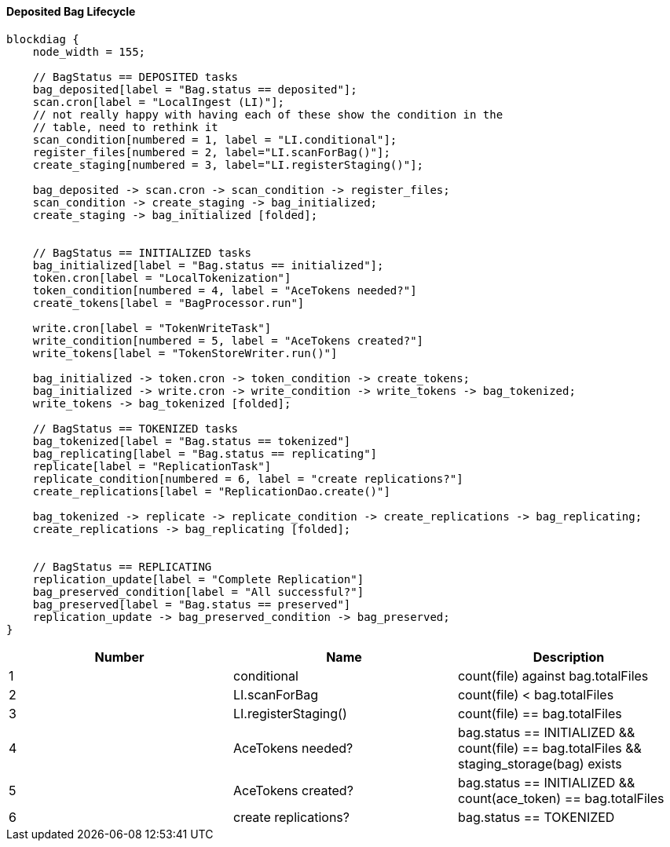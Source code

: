 ==== Deposited Bag Lifecycle
[blockdiag,bag_ingest_workflow]
....
blockdiag {
    node_width = 155;

    // BagStatus == DEPOSITED tasks
    bag_deposited[label = "Bag.status == deposited"];
    scan.cron[label = "LocalIngest (LI)"];
    // not really happy with having each of these show the condition in the
    // table, need to rethink it
    scan_condition[numbered = 1, label = "LI.conditional"];
    register_files[numbered = 2, label="LI.scanForBag()"];
    create_staging[numbered = 3, label="LI.registerStaging()"];

    bag_deposited -> scan.cron -> scan_condition -> register_files;
    scan_condition -> create_staging -> bag_initialized;
    create_staging -> bag_initialized [folded];


    // BagStatus == INITIALIZED tasks
    bag_initialized[label = "Bag.status == initialized"];
    token.cron[label = "LocalTokenization"]
    token_condition[numbered = 4, label = "AceTokens needed?"]
    create_tokens[label = "BagProcessor.run"]

    write.cron[label = "TokenWriteTask"]
    write_condition[numbered = 5, label = "AceTokens created?"]
    write_tokens[label = "TokenStoreWriter.run()"]

    bag_initialized -> token.cron -> token_condition -> create_tokens;
    bag_initialized -> write.cron -> write_condition -> write_tokens -> bag_tokenized;
    write_tokens -> bag_tokenized [folded];

    // BagStatus == TOKENIZED tasks
    bag_tokenized[label = "Bag.status == tokenized"]
    bag_replicating[label = "Bag.status == replicating"]
    replicate[label = "ReplicationTask"]
    replicate_condition[numbered = 6, label = "create replications?"]
    create_replications[label = "ReplicationDao.create()"]

    bag_tokenized -> replicate -> replicate_condition -> create_replications -> bag_replicating;
    create_replications -> bag_replicating [folded];


    // BagStatus == REPLICATING
    replication_update[label = "Complete Replication"]
    bag_preserved_condition[label = "All successful?"]
    bag_preserved[label = "Bag.status == preserved"]
    replication_update -> bag_preserved_condition -> bag_preserved;
}
....
|===
|Number|Name|Description

|1
|conditional
|count(file) against bag.totalFiles

|2
|LI.scanForBag
|count(file) < bag.totalFiles

|3
|LI.registerStaging()
|count(file) == bag.totalFiles

|4
|AceTokens needed?
|bag.status == INITIALIZED && count(file) == bag.totalFiles && staging_storage(bag) exists

|5
|AceTokens created?
|bag.status == INITIALIZED && count(ace_token) == bag.totalFiles

|6
|create replications?
|bag.status == TOKENIZED

|===
